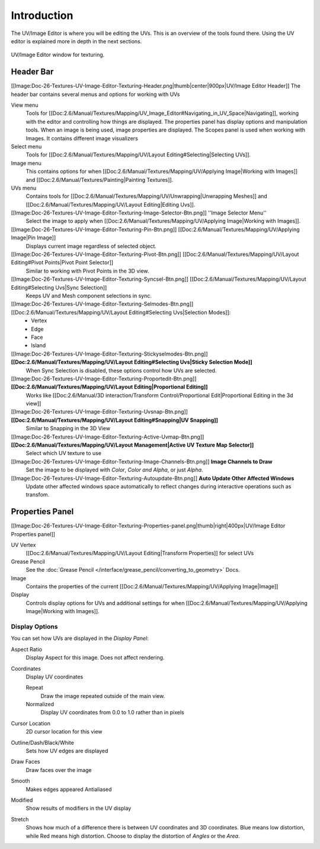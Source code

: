 
************
Introduction
************

..
   TODO: Match formatting from: http://wiki.blender.org/index.php/Doc:2.6/Reference/Textures/UV_Image_Editor
   EDITORS NOTE: we probably don't need to move All tiny images over from old doc.

..
   TODO: We probably want this to be a more regular index page
   then link to other topics in their own page, UV/Mask/Scopes/Paint... etc

The UV/Image Editor is where you will be editing the UVs.
This is an overview of the tools found there. Using the UV editor is explained more in depth in the next sections.

.. figure:: /images/editors_uv-image-main.jpg
   :align: center

   UV/Image Editor window for texturing.


Header Bar
==========

[[Image:Doc-26-Textures-UV-Image-Editor-Texturing-Header.png|thumb|center|900px|UV/Image Editor Header]]
The header bar contains several menus and options for working with UVs

View menu
   Tools for [[Doc:2.6/Manual/Textures/Mapping/UV_Image_Editor#Navigating_in_UV_Space|Navigating]],
   working with the editor and controlling how things are displayed.
   The properties panel has display options and manipulation tools.
   When an image is being used, image properties are displayed.
   The Scopes panel is used when working with Images. It contains different image visualizers
Select menu
   Tools for [[Doc:2.6/Manual/Textures/Mapping/UV/Layout Editing#Selecting|Selecting UVs]].
Image menu
   This contains options for when [[Doc:2.6/Manual/Textures/Mapping/UV/Applying Image|Working with Images]] and [[Doc:2.6/Manual/Textures/Painting|Painting Textures]].
UVs menu
   Contains tools for [[Doc:2.6/Manual/Textures/Mapping/UV/Unwrapping|Unwrapping Meshes]] and
   [[Doc:2.6/Manual/Textures/Mapping/UV/Layout Editing|Editing Uvs]].


[[Image:Doc-26-Textures-UV-Image-Editor-Texturing-Image-Selector-Btn.png]] ''Image Selector Menu''
   Select the image to apply when [[Doc:2.6/Manual/Textures/Mapping/UV/Applying Image|Working with Images]].
[[Image:Doc-26-Textures-UV-Image-Editor-Texturing-Pin-Btn.png]] [[Doc:2.6/Manual/Textures/Mapping/UV/Applying Image|Pin Image]]
   Displays current image regardless of selected object.
[[Image:Doc-26-Textures-UV-Image-Editor-Texturing-Pivot-Btn.png]] [[Doc:2.6/Manual/Textures/Mapping/UV/Layout Editing#Pivot Points|Pivot Point Selector]]
   Similar to working with Pivot Points in the 3D view.
[[Image:Doc-26-Textures-UV-Image-Editor-Texturing-Syncsel-Btn.png]] [[Doc:2.6/Manual/Textures/Mapping/UV/Layout Editing#Selecting Uvs|Sync Selection]]
   Keeps UV and Mesh component selections in sync.
[[Image:Doc-26-Textures-UV-Image-Editor-Texturing-Selmodes-Btn.png]] [[Doc:2.6/Manual/Textures/Mapping/UV/Layout Editing#Selecting Uvs|Selection Modes]]:
   - Vertex
   - Edge
   - Face
   - Island
[[Image:Doc-26-Textures-UV-Image-Editor-Texturing-Stickyselmodes-Btn.png]] **[[Doc:2.6/Manual/Textures/Mapping/UV/Layout Editing#Selecting Uvs|Sticky Selection Mode]]**
   When Sync Selection is disabled, these options control how UVs are selected.
[[Image:Doc-26-Textures-UV-Image-Editor-Texturing-Proportedit-Btn.png]] **[[Doc:2.6/Manual/Textures/Mapping/UV/Layout Editing|Proportional Editing]]**
   Works like [[Doc:2.6/Manual/3D interaction/Transform Control/Proportional Edit|Proportional Editing in the 3d view]]
[[Image:Doc-26-Textures-UV-Image-Editor-Texturing-Uvsnap-Btn.png]] **[[Doc:2.6/Manual/Textures/Mapping/UV/Layout Editing#Snapping|UV Snapping]]**
   Similar to Snapping in the 3D View
[[Image:Doc-26-Textures-UV-Image-Editor-Texturing-Active-Uvmap-Btn.png]] **[[Doc:2.6/Manual/Textures/Mapping/UV/Layout Management|Active UV Texture Map Selector]]**
   Select which UV texture to use
[[Image:Doc-26-Textures-UV-Image-Editor-Texturing-Image-Channels-Btn.png]] **Image Channels to Draw**
   Set the image to be displayed with *Color*, *Color and Alpha*, or just *Alpha*.
[[Image:Doc-26-Textures-UV-Image-Editor-Texturing-Autoupdate-Btn.png]] **Auto Update Other Affected Windows**
   Update other affected windows space automatically to reflect changes during interactive operations such as transfom.


Properties Panel
================

[[Image:Doc-26-Textures-UV-Image-Editor-Texturing-Properties-panel.png|thumb|right|400px|UV/Image Editor Properties panel]]

UV Vertex
   [[Doc:2.6/Manual/Textures/Mapping/UV/Layout Editing|Transform Properties]] for select UVs
Grease Pencil
   See the :doc:`Grease Pencil </interface/grease_pencil/converting_to_geometry>` Docs.
Image
   Contains the properties of the current
   [[Doc:2.6/Manual/Textures/Mapping/UV/Applying Image|Image]]
Display
   Controls display options for UVs and additional settings for when
   [[Doc:2.6/Manual/Textures/Mapping/UV/Applying Image|Working with Images]].


Display Options
---------------

You can set how UVs are displayed in the *Display Panel*:

Aspect Ratio
   Display Aspect for this image. Does not affect rendering.

Coordinates
   Display UV coordinates

   Repeat
      Draw the image repeated outside of the main view.
   Normalized
      Display UV coordinates from 0.0 to 1.0 rather than in pixels

Cursor Location
   2D cursor location for this view

Outline/Dash/Black/White
   Sets how UV edges are displayed

Draw Faces
   Draw faces over the image
Smooth
   Makes edges appeared Antialiased
Modified
   Show results of modifiers in the UV display
Stretch
   Shows how much of a difference there is between UV coordinates and 3D coordinates.
   Blue means low distortion, while Red means high distortion.
   Choose to display the distortion of *Angles* or the *Area*.
